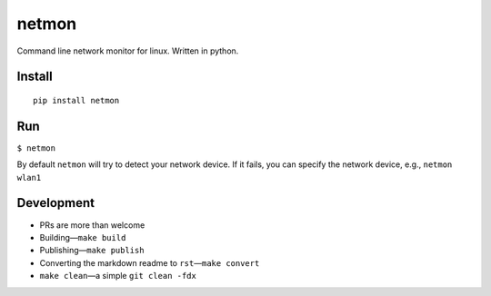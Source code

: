 netmon
======

Command line network monitor for linux. Written in python.

|asciicast|

Install
-------

::

   pip install netmon

Run
---

``$ netmon``

By default ``netmon`` will try to detect your network device. If it
fails, you can specify the network device, e.g., ``netmon wlan1``

Development
-----------

- PRs are more than welcome
- Building—``make build``
- Publishing—``make publish``
- Converting the markdown readme to ``rst``—``make convert``
- ``make clean``—a simple ``git clean -fdx``

.. |asciicast| image:: https://asciinema.org/a/178907.png
   :target: https://asciinema.org/a/178907
